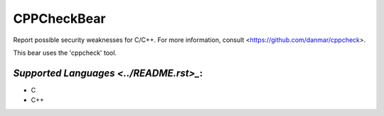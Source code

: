 **CPPCheckBear**
================

Report possible security weaknesses for C/C++.
For more information, consult <https://github.com/danmar/cppcheck>.

This bear uses the 'cppcheck' tool.

`Supported Languages <../README.rst>_`:
-----

* C
* C++

